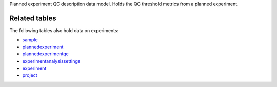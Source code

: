 Planned experiment QC description data model. Holds the QC threshold metrics from a planned experiment.


Related tables
----------------

The following tables also hold data on experiments:

* `sample <./rundb_sample.html>`_
* `plannedexperiment <./rundb_plannedexperiment.html>`_
* `plannedexperimentqc <./rundb_plannedexperimentqc.html>`_
* `experimentanalysissettings <./rundb_experimentanalysissettings.html>`_
* `experiment <./rundb_experiment.html>`_
* `project <./rundb_project.html>`_